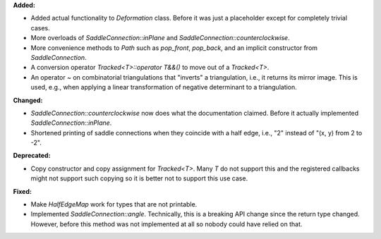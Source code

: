 **Added:**

* Added actual functionality to `Deformation` class. Before it was just a
  placeholder except for completely trivial cases.

* More overloads of `SaddleConnection::inPlane` and `SaddleConnection::counterclockwise`.

* More convenience methods to `Path` such as `pop_front`, `pop_back`, and an
  implicit constructor from `SaddleConnection`.

* A conversion operator `Tracked<T>::operator T&&()` to move out of a `Tracked<T>`.

* An operator ~ on combinatorial triangulations that "inverts" a triangulation,
  i.e., it returns its mirror image. This is used, e.g., when applying a linear
  transformation of negative determinant to a triangulation.

**Changed:**

* `SaddleConnection::counterclockwise` now does what the documentation claimed.
  Before it actually implemented `SaddleConnection::inPlane`.

* Shortened printing of saddle connections when they coincide with a half edge,
  i.e., "2" instead of "(x, y) from 2 to -2".

**Deprecated:**

* Copy constructor and copy assignment for `Tracked<T>`. Many `T` do not
  support this and the registered callbacks might not support such copying so
  it is better not to support this use case.

**Fixed:**

* Make `HalfEdgeMap` work for types that are not printable.

* Implemented `SaddleConnection::angle`. Technically, this is a breaking API
  change since the return type changed. However, before this method was not
  implemented at all so nobody could have relied on that.

